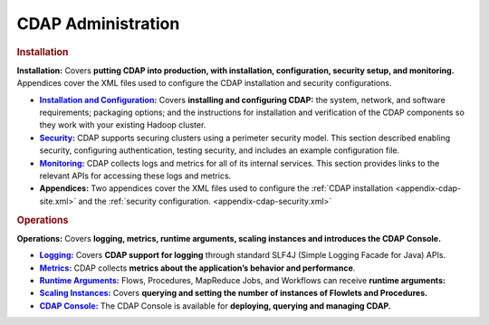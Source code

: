 .. meta::
    :author: Cask Data, Inc.
    :copyright: Copyright © 2014 Cask Data, Inc.

.. _admin-index:

==================================================
CDAP Administration
==================================================


.. rubric:: Installation

**Installation:** Covers **putting CDAP into production, with installation, configuration, security setup, and
monitoring.** Appendices cover the XML files used to configure the CDAP installation and security configurations.

.. |installation| replace:: **Installation and Configuration:**
.. _installation: installation/installation.html

.. |security| replace:: **Security:**
.. _security: installation/security.html

.. |monitoring| replace:: **Monitoring:**
.. _monitoring: installation/monitoring.html

.. |appendices| replace:: **Appendices:**

- |installation|_ Covers **installing and configuring CDAP:** the system, network, and software
  requirements; packaging options; and the instructions for installation and verification of the
  CDAP components so they work with your existing Hadoop cluster.

- |security|_ CDAP supports securing clusters using a perimeter security model. This section
  described enabling security, configuring authentication, testing security, and includes 
  an example configuration file.

- |monitoring|_ CDAP collects logs and metrics for all of its internal services. 
  This section provides links to the relevant APIs for accessing these logs and metrics.

- |appendices| Two appendices cover the XML files used to configure the 
  :ref:`CDAP installation <appendix-cdap-site.xml>` and the :ref:`security configuration.
  <appendix-cdap-security.xml>`


.. rubric:: Operations

**Operations:** Covers **logging, metrics, runtime arguments, scaling instances and 
introduces the CDAP Console.** 

.. |logging| replace:: **Logging:**
.. _logging: operations/logging.html

.. |metrics| replace:: **Metrics:**
.. _metrics: operations/metrics.html

.. |runtime-arguments| replace:: **Runtime Arguments:**
.. _runtime-arguments: operations/runtime-arguments.html

.. |scaling-instances| replace:: **Scaling Instances:**
.. _scaling-instances: operations/scaling-instances.html

.. |cdap-console| replace:: **CDAP Console:**
.. _cdap-console: operations/cdap-console.html

- |logging|_ Covers **CDAP support for logging** through standard SLF4J (Simple Logging Facade for Java) APIs.

- |metrics|_ CDAP collects **metrics about the application’s behavior and performance**.
  
- |runtime-arguments|_ Flows, Procedures, MapReduce Jobs, and Workflows can receive **runtime arguments:** 

- |scaling-instances|_ Covers **querying and setting the number of instances of Flowlets and Procedures.** 

- |cdap-console|_ The CDAP Console is available for **deploying, querying and managing CDAP.** 



.. |(TM)| unicode:: U+2122 .. trademark sign
   :ltrim:

.. |(R)| unicode:: U+00AE .. registered trademark sign
   :ltrim:
